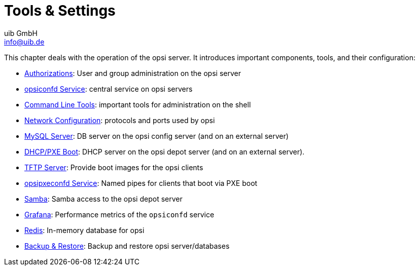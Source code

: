 ////
; Copyright (c) uib GmbH (www.uib.de)
; This documentation is owned by uib
; and published under the german creative commons by-sa license
; see:
; https://creativecommons.org/licenses/by-sa/3.0/de/
; https://creativecommons.org/licenses/by-sa/3.0/de/legalcode
; english:
; https://creativecommons.org/licenses/by-sa/3.0/
; https://creativecommons.org/licenses/by-sa/3.0/legalcode
;
; credits: https://www.opsi.org/credits/
////

:Author:    uib GmbH
:Email:     info@uib.de
:Date:      20.12.2023
:Revision:  4.3
:toclevels: 6
:doctype:   book
:icons:     font
:xrefstyle: full




[[server-operation]]
= Tools & Settings

This chapter deals with the operation of the opsi server. It introduces important components, tools, and their configuration:

* xref:components/authorization.adoc[Authorizations]: User and group administration on the opsi server
* xref:components/opsiconfd.adoc[opsiconfd Service]: central service on opsi servers
* xref:components/commandline.adoc[Command Line Tools]: important tools for administration on the shell
* xref:components/network.adoc[Network Configuration]: protocols and ports used by opsi
* xref:components/mysql.adoc[MySQL Server]: DB server on the opsi config server (and on an external server)
* xref:components/dhcp-server.adoc[DHCP/PXE Boot]: DHCP server on the opsi depot server (and on an external server).
* xref:components/tftpd.adoc[TFTP Server]: Provide boot images for the opsi clients
* xref:components/opsipxeconfd.adoc[opsipxeconfd Service]: Named pipes for clients that boot via PXE boot
* xref:components/samba.adoc[Samba]: Samba access to the opsi depot server
* xref:components/grafana.adoc[Grafana]: Performance metrics of the `opsiconfd` service
* xref:components/redis.adoc[Redis]: In-memory database for opsi
* xref:components/backup.adoc[Backup & Restore]: Backup and restore opsi server/databases

